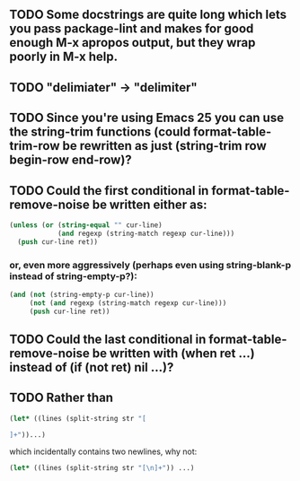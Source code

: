 ** TODO Some docstrings are quite long which lets you pass package-lint and makes for good enough M-x apropos output, but they wrap poorly in M-x help.
** TODO "delimiater" -> "delimiter"
** TODO Since you're using Emacs 25 you can use the string-trim functions (could format-table-trim-row be rewritten as just (string-trim row begin-row end-row)?
** TODO Could the first conditional in format-table-remove-noise be written either as:

#+BEGIN_SRC emacs-lisp
    (unless (or (string-equal "" cur-line)
                (and regexp (string-match regexp cur-line)))
      (push cur-line ret))
#+END_SRC

*** or, even more aggressively (perhaps even using string-blank-p instead of string-empty-p?):

#+BEGIN_SRC emacs-lisp
    (and (not (string-empty-p cur-line))
         (not (and regexp (string-match regexp cur-line)))
         (push cur-line ret))
#+END_SRC

** TODO Could the last conditional in format-table-remove-noise be written with (when ret ...) instead of (if (not ret) nil ...)?
** TODO Rather than

#+BEGIN_SRC emacs-lisp
(let* ((lines (split-string str "[

]+"))...)
#+END_SRC

which incidentally contains two newlines, why not:

#+BEGIN_SRC emacs-lisp
(let* ((lines (split-string str "[\n]+")) ...)
#+END_SRC
